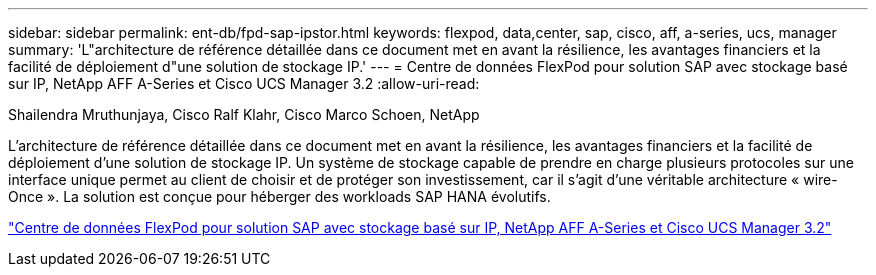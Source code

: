 ---
sidebar: sidebar 
permalink: ent-db/fpd-sap-ipstor.html 
keywords: flexpod, data,center, sap, cisco, aff, a-series, ucs, manager 
summary: 'L"architecture de référence détaillée dans ce document met en avant la résilience, les avantages financiers et la facilité de déploiement d"une solution de stockage IP.' 
---
= Centre de données FlexPod pour solution SAP avec stockage basé sur IP, NetApp AFF A-Series et Cisco UCS Manager 3.2
:allow-uri-read: 


Shailendra Mruthunjaya, Cisco Ralf Klahr, Cisco Marco Schoen, NetApp

[role="lead"]
L'architecture de référence détaillée dans ce document met en avant la résilience, les avantages financiers et la facilité de déploiement d'une solution de stockage IP. Un système de stockage capable de prendre en charge plusieurs protocoles sur une interface unique permet au client de choisir et de protéger son investissement, car il s'agit d'une véritable architecture « wire-Once ». La solution est conçue pour héberger des workloads SAP HANA évolutifs.

link:https://www.cisco.com/c/en/us/td/docs/unified_computing/ucs/UCS_CVDs/flexpod_saphana_n9k_aff_ucsm.html["Centre de données FlexPod pour solution SAP avec stockage basé sur IP, NetApp AFF A-Series et Cisco UCS Manager 3.2"^]

